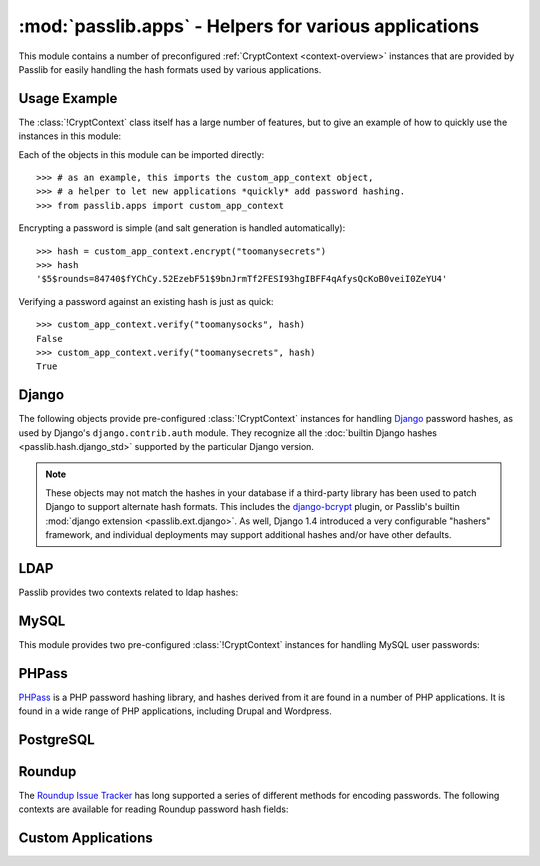 ==================================================================
:mod:`passlib.apps` - Helpers for various applications
==================================================================

.. module:: passlib.apps
    :synopsis: encrypting & verifying passwords used in sql servers and other applications

.. _predefined-context-example:

This module contains a number of preconfigured :ref:`CryptContext <context-overview>` instances
that are provided by Passlib for easily handling the hash formats used by various applications.

.. rst-class:: html-toggle

Usage Example
=============
The :class:`!CryptContext` class itself has a large number of features,
but to give an example of how to quickly use the instances in this module:

Each of the objects in this module can be imported directly::

    >>> # as an example, this imports the custom_app_context object,
    >>> # a helper to let new applications *quickly* add password hashing.
    >>> from passlib.apps import custom_app_context

Encrypting a password is simple (and salt generation is handled automatically)::

    >>> hash = custom_app_context.encrypt("toomanysecrets")
    >>> hash
    '$5$rounds=84740$fYChCy.52EzebF51$9bnJrmTf2FESI93hgIBFF4qAfysQcKoB0veiI0ZeYU4'

Verifying a password against an existing hash is just as quick::

    >>> custom_app_context.verify("toomanysocks", hash)
    False
    >>> custom_app_context.verify("toomanysecrets", hash)
    True

.. seealso:: the :ref:`CryptContext Tutorial <context-tutorial>`
    and :ref:`CryptContext Reference <context-reference>`
    for more information about the CryptContext class.

.. index:: Django; crypt context

.. _django-contexts:

Django
======
The following objects provide pre-configured :class:`!CryptContext` instances
for handling `Django <http://www.djangoproject.com>`_
password hashes, as used by Django's ``django.contrib.auth`` module.
They recognize all the :doc:`builtin Django hashes <passlib.hash.django_std>`
supported by the particular Django version.

.. note::

    These objects may not match the hashes in your database if a third-party
    library has been used to patch Django to support alternate hash formats.
    This includes the `django-bcrypt <http://pypi.python.org/pypi/django-bcrypt>`_
    plugin, or Passlib's builtin :mod:`django extension <passlib.ext.django>`.
    As well, Django 1.4 introduced a very configurable "hashers" framework,
    and individual deployments may support additional hashes and/or
    have other defaults.

.. data:: django10_context

    The object replicates the password hashing policy for Django 1.0-1.3.
    It supports all the Django 1.0 hashes, and defaults to
    :class:`~passlib.hash.django_salted_sha1`.

    .. versionadded:: 1.6

.. data:: django14_context

    The object replicates the stock password hashing policy for Django 1.4.
    It supports all the Django 1.0 & 1.4 hashes, and defaults to
    :class:`~passlib.hash.django_pbkdf2_sha256`. It treats all
    Django 1.0 hashes as deprecated.

    .. versionadded:: 1.6

.. data:: django_context

    This alias will always point to the latest preconfigured Django
    context supported by Passlib, and as such should support
    all historical hashes built into Django.

    .. versionchanged:: 1.6
        This previously was an alias for :data:`django10_context`,
        and now points to :data:`django14_context`.

.. _ldap-contexts:

LDAP
====
Passlib provides two contexts related to ldap hashes:

.. data:: ldap_context

    This object provides a pre-configured :class:`!CryptContext` instance
    for handling LDAPv2 password hashes. It recognizes all
    the :ref:`standard ldap hashes <standard-ldap-hashes>`.

    It defaults to using the ``{SSHA}`` password hash.
    For times when there should be another default, using code such as the following::

        >>> from passlib.apps import ldap_context
        >>> ldap_context = ldap_context.replace(default="ldap_salted_md5")

        >>> # the new context object will now default to {SMD5}:
        >>> ldap_context.encrypt("password")
        '{SMD5}T9f89F591P3fFh1jz/YtW4aWD5s='

.. data:: ldap_nocrypt_context

    This object recognizes all the standard ldap schemes that :data:`!ldap_context`
    does, *except* for the ``{CRYPT}``-based schemes.

.. index:: MySQL; crypt context

.. _mysql-contexts:

MySQL
=====
This module provides two pre-configured :class:`!CryptContext` instances
for handling MySQL user passwords:

.. data:: mysql_context

    This object should recognize the new :class:`~passlib.hash.mysql41` hashes,
    as well as any legacy :class:`~passlib.hash.mysql323` hashes.

    It defaults to mysql41 when generating new hashes.

    This should be used with MySQL version 4.1 and newer.

.. data:: mysql3_context

    This object is for use with older MySQL deploys which only recognize
    the :class:`~passlib.hash.mysql323` hash.

    This should be used only with MySQL version 3.2.3 - 4.0.

.. index:: Drupal; crypt context, Wordpress; crypt context, phpBB3; crypt context, PHPass; crypt context

PHPass
======
`PHPass <http://www.openwall.com/phpass/>`_ is a PHP password hashing library,
and hashes derived from it are found in a number of PHP applications.
It is found in a wide range of PHP applications, including Drupal and Wordpress.

.. data:: phpass_context

    This object following the standard PHPass logic:
    it supports :class:`~passlib.hash.bcrypt`, :class:`~passlib.hash.bsdi_crypt`,
    and implements an custom scheme called the "phpass portable hash" :class:`~passlib.hash.phpass` as a fallback.

    BCrypt is used as the default if support is available,
    otherwise the Portable Hash will be used as the default.

    .. versionchanged:: 1.5
        Now uses Portable Hash as fallback if BCrypt isn't available.
        Previously used BSDI-Crypt as fallback
        (per original PHPass implementation),
        but it was decided PHPass is in fact more secure.

.. data:: phpbb3_context

    This object supports phpbb3 password hashes, which use a variant of :class:`~passlib.hash.phpass`.

.. index:: Postgres; crypt context

PostgreSQL
==========
.. data:: postgres_context

    This object should recognize password hashes stores in PostgreSQL's ``pg_shadow`` table;
    which are all assumed to follow the :class:`~passlib.hash.postgres_md5` format.

    Note that the username must be provided whenever encrypting or verifying a postgres hash::

        >>> from passlib.apps import postgres_context

        >>> # encrypting a password...
        >>> postgres_context.encrypt("somepass", user="dbadmin")
        'md578ed0f0ab2be0386645c1b74282917e7'

        >>> # verifying a password...
        >>> postgres_context.verify("somepass", 'md578ed0f0ab2be0386645c1b74282917e7', user="dbadmin")
        True
        >>> postgres_context.verify("wrongpass", 'md578ed0f0ab2be0386645c1b74282917e7', user="dbadmin")
        False

        >>> # forgetting the user will result in an error:
        >>> postgres_context.encrypt("somepass")
        Traceback (most recent call last):
            <traceback omitted>
        TypeError: user must be unicode or bytes, not None

.. index:: Roundup; crypt context

Roundup
=======
The `Roundup Issue Tracker <http://www.roundup-tracker.org>`_ has long
supported a series of different methods for encoding passwords.
The following contexts are available for reading Roundup password hash fields:

.. data:: roundup10_context

    This object should recognize all password hashes used by Roundup 1.4.16 and earlier:
    :class:`~passlib.hash.ldap_hex_sha1` (the default),
    :class:`~passlib.hash.ldap_hex_md5`, :class:`~passlib.hash.ldap_des_crypt`,
    and :class:`~passlib.hash.roundup_plaintext`.

.. data:: roundup15_context

    Roundup 1.4.17 adds support for :class:`~passlib.hash.ldap_pbkdf2_sha1`
    as it's preferred hash format.
    This context supports all the :data:`roundup10_context` hashes,
    but adds that hash as well (and uses it as the default).

.. data:: roundup_context

    this is an alias for the latest version-specific roundup context supported
    by passlib, currently the :data:`!roundup15_context`.

.. _quickstart-custom-applications:

Custom Applications
===================
.. data:: custom_app_context

    This :class:`!CryptContext` object is provided for new python applications
    to quickly and easily add password hashing support.
    It comes preconfigured with:

    * Support for :class:`~passlib.hash.sha256_crypt` and :class:`~passlib.hash.sha512_crypt`
    * Defaults to SHA256-Crypt under 32 bit systems, SHA512-Crypt under 64 bit systems.
    * Large number of ``rounds``, for increased time-cost to hedge against attacks.

    For applications which want to quickly add a password hash,
    all they need to do is import and use this object, per the
    :ref:`usage example <predefined-context-example>` at the top of this page.

    .. seealso::

        The :doc:`/new_app_quickstart` for additional details.

